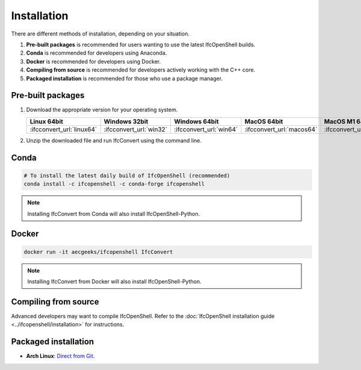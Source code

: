 Installation
============

There are different methods of installation, depending on your situation.

1. **Pre-built packages** is recommended for users wanting to use the latest IfcOpenShell builds.
2. **Conda** is recommended for developers using Anaconda.
3. **Docker** is recommended for developers using Docker.
4. **Compiling from source** is recommended for developers actively working with the C++ core.
5. **Packaged installation** is recommended for those who use a package manager.

Pre-built packages
------------------

1. Download the appropriate version for your operating system.

   +---------------------------+-------------------------+-------------------------+---------------------------+-----------------------------+
   | Linux 64bit               | Windows 32bit           | Windows 64bit           | MacOS 64bit               | MacOS M1 64bit              |
   +===========================+=========================+=========================+===========================+=============================+
   | :ifcconvert_url:`linux64` | :ifcconvert_url:`win32` | :ifcconvert_url:`win64` | :ifcconvert_url:`macos64` | :ifcconvert_url:`macosm164` |
   +---------------------------+-------------------------+-------------------------+---------------------------+-----------------------------+

2. Unzip the downloaded file and run IfcConvert using the command line.

Conda
-----

.. code-block::

    # To install the latest daily build of IfcOpenShell (recommended)
    conda install -c ifcopenshell -c conda-forge ifcopenshell

.. note::

    Installing IfcConvert from Conda will also install IfcOpenShell-Python.

Docker
------

.. code-block:: bash

    docker run -it aecgeeks/ifcopenshell IfcConvert

.. note::

    Installing IfcConvert from Docker will also install IfcOpenShell-Python.

Compiling from source
---------------------

Advanced developers may want to compile IfcOpenShell. Refer to the
:doc:`IfcOpenShell installation guide <../ifcopenshell/installation>` for
instructions.

Packaged installation
---------------------

- **Arch Linux**: `Direct from Git <https://aur.archlinux.org/packages/ifcopenshell-git/>`__.
